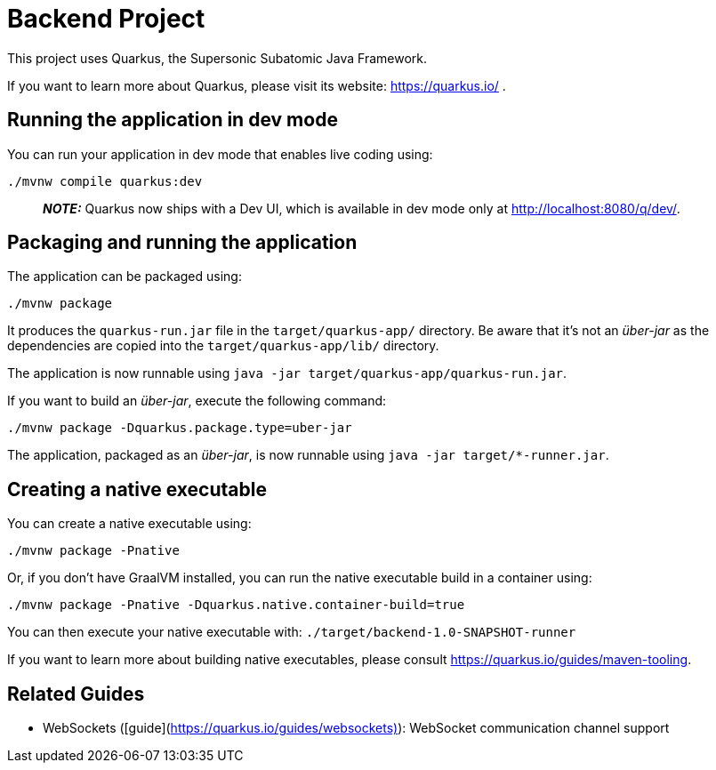 # Backend Project

This project uses Quarkus, the Supersonic Subatomic Java Framework.

If you want to learn more about Quarkus, please visit its website: https://quarkus.io/ .

## Running the application in dev mode

You can run your application in dev mode that enables live coding using:

```shell script
./mvnw compile quarkus:dev
```

> **_NOTE:_**  Quarkus now ships with a Dev UI, which is available in dev mode only at http://localhost:8080/q/dev/.

## Packaging and running the application

The application can be packaged using:

```shell script
./mvnw package
```

It produces the `quarkus-run.jar` file in the `target/quarkus-app/` directory. Be aware that it’s not an _über-jar_ as
the dependencies are copied into the `target/quarkus-app/lib/` directory.

The application is now runnable using `java -jar target/quarkus-app/quarkus-run.jar`.

If you want to build an _über-jar_, execute the following command:

```shell script
./mvnw package -Dquarkus.package.type=uber-jar
```

The application, packaged as an _über-jar_, is now runnable using `java -jar target/*-runner.jar`.

## Creating a native executable

You can create a native executable using:

```shell script
./mvnw package -Pnative
```

Or, if you don't have GraalVM installed, you can run the native executable build in a container using:

```shell script
./mvnw package -Pnative -Dquarkus.native.container-build=true
```

You can then execute your native executable with: `./target/backend-1.0-SNAPSHOT-runner`

If you want to learn more about building native executables, please consult https://quarkus.io/guides/maven-tooling.

## Related Guides

- WebSockets ([guide](https://quarkus.io/guides/websockets)): WebSocket communication channel support
